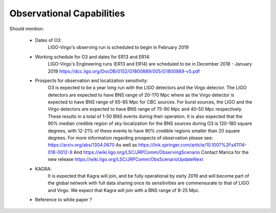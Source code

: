 Observational Capabilities
==========================

Should mention:

  * Dates of O3:
      LIGO-Virgo's observing run is scheduled to begin in February 2019
  * Working schedule for O3 and dates for ER13 and ER14:
      LIGO-Virgo's Engineering runs (ER13 and ER14) are scheduled to be in
      December 2018 - January 2019
      https://dcc.ligo.org/DocDB/0152/G1800889/005/G1800889-v5.pdf
  * Prospects for observation and localization sensitivity:
      O3 is expected to be a year long run with the LIGO detectors and the Virgo
      detector. The LIGO detectors are expected to have BNS range of 20-170 Mpc
      where as the Virgo detector is expected to have BNS range of 65-85 Mpc for
      CBC sources. For burst sources, the LIGO and the Virgo detectors are
      expected to have BNS range of 75-90 Mpc and 40-50 Mpc respectively. These
      results in a total of 1-50 BNS events during their operation.
      It is also expected that the 90% median credible region of sky-localization
      for the BNS sources during O3 is 120-180 square degrees, with 12-21% of
      these events to have 90% credible regions smaller than 20 square degrees.
      For more information regarding prospects of observation please see:
      https://arxiv.org/abs/1304.0670
      As well as https://link.springer.com/article/10.1007%2Fs41114-018-0012-9
      And https://wiki.ligo.org/LSC/JRPComm/ObservingScenario 
      Contact Marica for the new release https://wiki.ligo.org/LSC/JRPComm/ObsScenarioUpdateNext
  * KAGRA:
      It is expected that Kagra will join, and be fully operational by early
      2019 and will become part of the global network with full data sharing
      once its sensitivities are commensurate to that of LIGO and Virgo. We
      expect that Kagra will join with a BNS range of 8-25 Mpc.

  * Reference to white paper ?

.. image:: https://www.ligo.org/scientists/G1801056-v3.png
   :alt: Current observing schedule